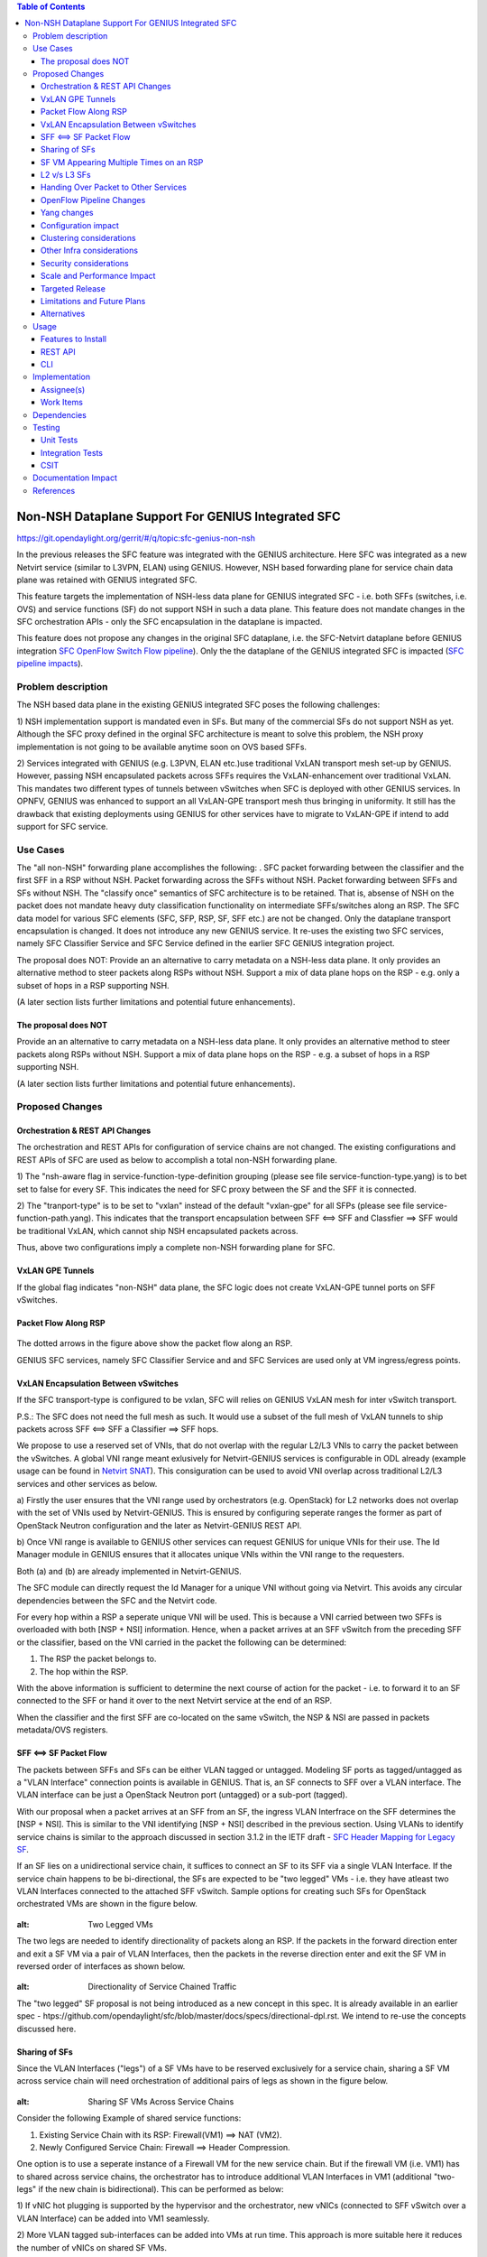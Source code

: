 .. contents:: Table of Contents
   :depth: 3

===================================================
Non-NSH Dataplane Support For GENIUS Integrated SFC
===================================================

https://git.opendaylight.org/gerrit/#/q/topic:sfc-genius-non-nsh

In the previous releases the SFC feature was integrated with the GENIUS architecture.
Here SFC was integrated as a new Netvirt service (similar to L3VPN, ELAN) using GENIUS. However, NSH based forwarding
plane for service chain data plane was retained with GENIUS integrated SFC.

This feature targets the implementation of NSH-less data plane for GENIUS integrated SFC - i.e. both SFFs (switches,
i.e. OVS) and service functions (SF) do not support NSH in such a data plane. This feature does not mandate changes in
the SFC orchestration APIs - only the SFC encapsulation in the dataplane is impacted.

This feature does not propose any changes in the original SFC dataplane, i.e. the SFC-Netvirt dataplane before GENIUS
integration `SFC OpenFlow Switch Flow pipeline
<http://docs.opendaylight.org/en/stable-nitrogen/user-guide/service-function-chaining.html#sfc-user-guide-sfc-of-pipeline>`__).
Only the the dataplane of the GENIUS integrated SFC is impacted (`SFC pipeline impacts
<http://docs.opendaylight.org/en/stable-nitrogen/user-guide/service-function-chaining.html#sfc-pipeline-impacts>`__).

Problem description
===================
The NSH based data plane in the existing GENIUS integrated SFC poses the following challenges:

1) NSH implementation support is mandated even in SFs. But many of the commercial SFs do not support NSH as yet.
Although the SFC proxy defined in the orginal SFC architecture is meant to solve this problem, the NSH proxy
implementation is not going to be available anytime soon on OVS based SFFs.

2) Services integrated with GENIUS (e.g. L3PVN, ELAN etc.)use traditional VxLAN transport mesh set-up by GENIUS.
However, passing NSH encapsulated packets across SFFs requires the VxLAN-enhancement over traditional VxLAN.
This mandates two different types of tunnels between vSwitches when SFC is deployed with other GENIUS services.
In OPNFV, GENIUS was enhanced to support an all VxLAN-GPE transport mesh thus bringing in uniformity.
It still has the drawback that existing deployments using GENIUS for other services have to migrate to VxLAN-GPE
if intend to add support for SFC service.

Use Cases
=========
The "all non-NSH" forwarding plane accomplishes the following: .
SFC packet forwarding between the classifier and the first SFF in a RSP without NSH.
Packet forwarding across the SFFs without NSH.
Packet forwarding between SFFs and SFs without NSH.
The "classify once" semantics of SFC architecture is to be retained. That is, absense of NSH on the packet does not
mandate heavy duty classification functionality on intermediate SFFs/switches along an RSP.
The SFC data model for various SFC elements (SFC, SFP, RSP, SF, SFF etc.) are not be changed. Only the dataplane
transport encapsulation is changed.
It does not introduce any new GENIUS service. It re-uses the existing two SFC services, namely SFC Classifier Service
and SFC Service defined in the earlier SFC GENIUS integration project.

The proposal does NOT:
Provide an an alternative to carry metadata on a NSH-less data plane. It only provides an alternative method to steer
packets along RSPs without NSH.
Support a mix of data plane hops on the RSP - e.g. only a subset of hops in a RSP supporting NSH.

(A later section lists further limitations and potential future enhancements).

The proposal does NOT
---------------------
Provide an an alternative to carry metadata on a NSH-less data plane. It only provides an alternative method
to steer packets along RSPs without NSH.
Support a mix of data plane hops on the RSP - e.g. a subset of hops in a RSP supporting NSH.

(A later section lists further limitations and potential future enhancements).

Proposed Changes
================

Orchestration & REST API Changes
--------------------------------
The orchestration and REST APIs for configuration of service chains are not changed. The existing configurations and
REST APIs of SFC are used as below to accomplish a total non-NSH forwarding plane.

1) The "nsh-aware flag in service-function-type-definition grouping (please see file service-function-type.yang)
is to bet set to false for every SF. This indicates the need for SFC proxy between the SF and the SFF it is connected.

2) The "tranport-type" is to be set to "vxlan" instead of the default "vxlan-gpe" for all SFPs
(please see file service-function-path.yang).
This indicates that the transport encapsulation between SFF <==> SFF and Classfier ==> SFF would be traditional VxLAN,
which cannot ship NSH encapsulated packets across.

Thus, above two configurations imply a complete non-NSH forwarding plane for SFC.


VxLAN GPE Tunnels
-----------------
If the global flag indicates "non-NSH" data plane, the SFC logic does not create VxLAN-GPE tunnel ports on SFF vSwitches.

Packet Flow Along RSP
---------------------
.. figure:: ./images/packet-flow-on-rsp.jpg
   :alt: Packet Flow on RSP

The dotted arrows in the figure above show the packet flow along an RSP.

GENIUS SFC services, namely SFC Classifier Service and and SFC Services are used only at VM ingress/egress points.

VxLAN Encapsulation Between vSwitches
-------------------------------------
If the SFC transport-type is configured to be vxlan, SFC will relies on GENIUS VxLAN mesh for inter vSwitch transport.

P.S.: The SFC does not need the full mesh as such. It would use a subset of the full mesh of VxLAN tunnels to ship
packets across SFF <==> SFF a Classifier ==> SFF hops.

We propose to use a reserved set of VNIs, that do not overlap with the regular L2/L3 VNIs to carry the packet between
the vSwitches. A global VNI range meant exlusively for Netvirt-GENIUS services is configurable in ODL already
(example usage can be found in `Netvirt SNAT <http://docs.opendaylight.org/en/stable-nitrogen/submodules/netvirt/docs/specs/vni-based-l2-switching-l3-forwarding-and-NATing.html#nat-service>`__).
This consiguration can be used to avoid VNI overlap across traditional L2/L3 services and other services as below.

a) Firstly the user ensures that the VNI range used by orchestrators (e.g. OpenStack) for L2 networks does not overlap
with the set of VNIs used by Netvirt-GENIUS. This is ensured by configuring seperate ranges the former as part of
OpenStack Neutron configuration and the later as Netvirt-GENIUS REST API.

b) Once VNI range is available to GENIUS other services can request GENIUS for unique VNIs for their use.
The Id Manager module in GENIUS ensures that it allocates unique VNIs within the VNI range to the requesters.

Both (a) and (b) are already implemented in Netvirt-GENIUS.

The SFC module can directly request the Id Manager for a unique VNI without going via Netvirt. This avoids any
circular dependencies between the SFC and the Netvirt code.

For every hop within a RSP a seperate unique VNI will be used. This is because a VNI carried between two SFFs is
overloaded with both [NSP + NSI] information. Hence, when a packet arrives at an SFF vSwitch from the preceding SFF
or the classifier, based on the VNI carried in the packet the following can be determined:

1) The RSP the packet belongs to.
2) The hop within the RSP.

With the above information is sufficient to determine the next course of action for the packet - i.e. to forward it
to an SF connected to the SFF or hand it over to the next Netvirt service at the end of an RSP.

When the classifier and the first SFF are co-located on the same vSwitch, the NSP & NSI are passed in packets
metadata/OVS registers.

SFF <==> SF Packet Flow
-----------------------
The packets between SFFs and SFs can be either VLAN tagged or untagged. Modeling SF ports as tagged/untagged as a
"VLAN Interface" connection points is available in GENIUS. That is, an SF connects to SFF over a VLAN interface.
The VLAN interface can be just a OpenStack Neutron port (untagged) or a sub-port (tagged).

With our proposal when a packet arrives at an SFF from an SF, the ingress VLAN Interfrace on the SFF determines the
[NSP + NSI]. This is similar to the VNI identifying [NSP + NSI] described in the previous section. Using VLANs to
identify service chains is similar to the approach discussed in section 3.1.2 in the IETF draft - `SFC Header Mapping
for Legacy SF <https://tools.ietf.org/html/draft-song-sfc-legacy-sf-mapping-07>`__.

If an SF lies on a unidirectional service chain, it suffices to connect an SF to its SFF via a single VLAN Interface.
If the service chain happens to be bi-directional, the SFs are expected to be "two legged" VMs - i.e. they have atleast
two VLAN Interfaces connected to the attached SFF vSwitch. Sample options for creating such SFs for OpenStack
orchestrated VMs are shown in the figure below.

.. figure:: ./images/two-legged-VMs.jpg
:alt: Two Legged VMs

The two legs are needed to identify directionality of packets along an RSP. If the packets in the forward direction
enter and exit a SF VM via a pair of VLAN Interfaces, then the packets in the reverse direction enter and exit the SF
VM in reversed order of interfaces as shown below.

.. figure:: ./images/directionality-of-service-chained-traffic.jpg
:alt: Directionality of Service Chained Traffic

The "two legged" SF proposal is not being introduced as a new concept in this spec. It is already available in an
earlier spec - htps://github.com/opendaylight/sfc/blob/master/docs/specs/directional-dpl.rst.
We intend to re-use the concepts discussed here.

Sharing of SFs
--------------
Since the VLAN Interfaces ("legs") of a SF VMs have to be reserved exclusively for a service chain, sharing a SF VM
across service chain will need orchestration of additional pairs of legs as shown in the figure below.

.. figure:: ./images/sharing-sf-VMs-across-service-chains.jpg
:alt: Sharing SF VMs Across Service Chains

Consider the following Example of shared service functions:

1) Existing Service Chain with its RSP: Firewall(VM1) ==> NAT (VM2).
2) Newly Configured Service Chain: Firewall ==> Header Compression.

One option is to use a seperate instance of a Firewall VM for the new service chain.
But if the firewall VM (i.e. VM1) has to shared across service chains, the orchestrator has to introduce additional
VLAN Interfaces in VM1 (additional "two-legs" if the new chain is bidirectional). This can be performed as below:

1) If vNIC hot plugging is supported by the hypervisor and the orchestrator, new vNICs (connected to SFF vSwitch over
a VLAN Interface) can be added into VM1 seamlessly.

2) More VLAN tagged sub-interfaces can be added into VMs at run time. This approach is more suitable here it reduces
the number of vNICs on shared SF VMs.

(Sharing of SF VMs across tenants needs a larger multi-tenancy support in SFC itself and it is out of scope of this
proposal.)

SF VM Appearing Multiple Times on an RSP
----------------------------------------
There can be use cases where the same SF VM appears in multiple hops within an RSP. With out approach the [NSI+NSP]
determination on a and SFF on the SF ==> SFF segment is based on the ingress VLAN Interface on SFF. In such a scenario,
if the same VLAN Interface is used by an SF to send the packets to an SFF, the NSP determination logic fails. This is
similar to sharing SF VMs across service chains. Hence, even in this scenario orchestration of additional of VLAN
Interfaces is required.

L2 v/s L3 SFs
-------------
With NSH encapsulation the original L2 header of the packet can be retained all along RSP (assuming SFs do not change
the L2 headers). With our approach, in the absense of NSH, when the packet is to be delivered to an SF from an SFF a
decision has to be made whether to change the DMAC to that of he SF. This depends on SF type, L3 or L2. Based on the
"l2-transparent" flag of the service function type configuration, this decision is programed into the SFF vSwitch by ODL.


Handing Over Packet to Other Services
-------------------------------------

Packets arrving from the the last SF into an SFF vSwitch is handed over to the next GENIUS service using the GENIUS
service binding semantics. Typically the next service would be an L2/L3 service.

Case 1: The next service is L2 (i.e. ELAN service in GENIUS):
The VLAN Interface connecting the last SF to vSwitch (VLAN Interface 7 in the Figure 1 Example) should be a member of
the original ELAN of the packet (i.e. ELAN corresponding to VLAN Interface 1 in Figure 1 Example). Only "l2-transparent"
SFs should be used to retain the original DMAC.
Case 2: The next service is L3 (i.e. L3VPN service in GENIUS)
The VLAN Interface connecting the last SF to vSwitch (VLAN Interface 7 in the Figure 1 Example) should belong to the
original L3VPN of the packet (i.e. the L3VPN corresponding to VLAN Interface 1 in Figure 1 Example).

Mandating the last SF VMs having a leg in the packets orginal ELAN/L3VPN is a limitation as it is desirable to isolate
SF VMs from the regular L2/L3 domains. We intend to address this limitation in the next ODL release.

OpenFlow Pipeline Changes
-------------------------
In order to minimize the changes in the existing GENIUS integrated SFC pipeline this proposal intends to retain the
current tables and not inroduce any new tables.

However, in-order to maintain the uniformity of the NSH and non-NSH pipelines, the matches for [NSI + NSP] information
along the pipeline would be maintained in OVS registers/metadata.

The existing packet flow across OF tables (with NSH) as follows (http://docs.opendaylight.org/en/stable-nitrogen/user-guide/service-function-chaining.html)

Packets Entering SFC Classifier service:

  .. code-block:: bash
     :emphasize-lines: 1

0(INGRESS_TABLE)->17(LPORT DISPATHCHER TABLE)->82(SFC_TRANSPORT_CLASSIFIER_TABLE)->83(SFC_TRANSPORT_INGRESS)->86(SFC_TRANSPORT_NEXT_HOP)->87(SFC_TRANSPORT_EGRESS)->220(EGRESS_TABLE)

Packets Entering SFC service:

     .. code-block:: bash
     :emphasize-lines: 1

0(INGRESS_TABLE)->17(LPORT DISPATHCHER TABLE)->83(SFC_TRANSPORT_INGRESS)->86(SFC_TRANSPORT_NEXT_HOP)->87(SFC_TRANSPORT_EGRESS)->220(EGRESS_TABLE)

We propose the following changes in the existing SFC Tables:

1) Table 83 (SFC_TRANSPORT_INGRESS) extracts the [NSI+NSP} information from the packet and places them in
 registers/metadata. This is accomplished as below.
    a) If the packet carries NSH, the NSP and the NSI are available in the NSH metadata. It is copied over to registers
     as part of actions.
    b) In the non-NSH case, tanle 83 contains the match conditions on VNI and Lport Tags (corresponding to VLAN
     Interfaces) to determine the NSP and NSI and the actions to place those values in registers.

2) The remaining tables in the SFC pipeline (Table 86 & 87) match on the registers carrying the NSP & NSI. This keeps
 the pipeline fairly uniform.

3) The Classifier table has to place a VNI instead of NSH in the packet. This would be part of a seperate spec in the
 Netvirt project as this is outside the scope of SFC per se. This aspect is mentioned here just to provide a total picture.

The following changes are proposed in other non-SFC tables:

3) When the packets traversing the GENIUS tunnel (between Classifier ==> SFF1 and SFF ==> SFF) arrive at the destination
SFF vSwitch they are processed in the internal tunnel table (36). (Please see `Genius Pipeline <http://docs.opendaylight.org/en/latest/submodules/genius/docs/pipeline.html>`__).
The reserved VNI maching would be placed in table 36 and it hands over the packet to SFC pipeline (i.e. Table 83).

.. figure:: ./images/of-pipeline-processing-packets-over-VxLAN-in-SFF.jpg
:alt: OF Pipeline Processing Packets Over VxLAN in SFF

Yang changes
------------
As described earlier, there are no Yang changes introduced with this proposal.

Configuration impact
--------------------
As there are no Yang changes with this proposal there is no configuratiom impact.
We re-use the existing SFC configurations an Netvirt-GENIOUS configurations.

Clustering considerations
-------------------------
None.

Other Infra considerations
--------------------------
None

Security considerations
-----------------------
None

Scale and Performance Impact
----------------------------
There is no scale impact on ODL in general.

However, our approach introduces one more service which demands its share in the avaiable VNI space.
The VNI pool is shared across GENIUS services.

Targeted Release
----------------
Fluorine

Limitations and Future Plans
----------------------------
Load balancing and HA of SFs attached to different SFFs is not planned to be addressed in this release.
This requires integration of non-NSH dataplane with the load balancing logic of the Logical SFF construct.
As discussed earlier, our approach the last SFF needs to have "leg" in tenant L2/L3 domains. We are planning
to address this limitation in the next release.
Multi-DC SFCs are not addressed as they might require inter-DC VxLAN tunnels with our approach.

Alternatives
------------
There are several non-NSH alternatives discussed in various IETF drafts and projects for creation of a service
chain data plane.  (e.g. Segment Routing with MPLS). But none of them fit into the GENIUS architecture and
hence a design approach that is closest to GENIUS architecture is chosen.

Usage
=====
The usage is similar to SFC GENIUS integration feature in netvirt.
The "tranport-type" and "nsh-aware" field configurations are described earlier.


Features to Install
-------------------
odl-sfc-openflow-renderer

REST API
--------
No changes are introduced as part of our proposal.

CLI
---
No new CLI commands are introduced.

Implementation
==============

Assignee(s)
-----------
Primary assignee:
  Vinayak Joshi <vinayak.joshi@ericsson.com>

Other contributors:
  Arunprakash D <d.arunprakash@ericsson.com>
  Manu B <manu.b@ericsson.com>

Work Items
----------
1) Forwarding across vSwitches - identifying NSP + NSI based on VxLAN.

2) SFC Miniproxy based on VLAN Interface.

3) Packet handover in the last SFF.

Dependencies
============
This implementation will have a dependency on GENIUS.

Testing
=======

Unit Tests
----------
Following unit test cases will be covered as part of implementation of NSH-less data plane for GENIUS integrated SFC,

* RSP contains non co-located classifier and SFF with SF attached. Check proper vlan id stamped between SFF and SF.
* RSP contains co-located classifier and SFF with SF attached. Check proper vlan id stamped between SFF and SF.
* RSP between two SFFs with SFs attahced on both SFFs. Check proper metadata information carried over via vxlan tunnel.

Integration Tests
-----------------

CSIT
----
Already existing CSIT covers nsh pipeline, so there is no enchancement/modification.
New CSIT suite will be added to cover the implementation of NSH-less data plane for GENIUS integrated SFC.

Documentation Impact
====================
None

References
==========
1. http://docs.opendaylight.org/en/stable-nitrogen/user-guide/service-function-chaining.html
2. http://docs.opendaylight.org/en/stable-nitrogen/submodules/netvirt/docs/specs/vni-based-l2-switching-l3-forwarding-and-NATing.html#nat-service
3. https://tools.ietf.org/html/draft-song-sfc-legacy-sf-mapping-07
4. http://docs.opendaylight.org/en/latest/submodules/genius/docs/pipeline.html